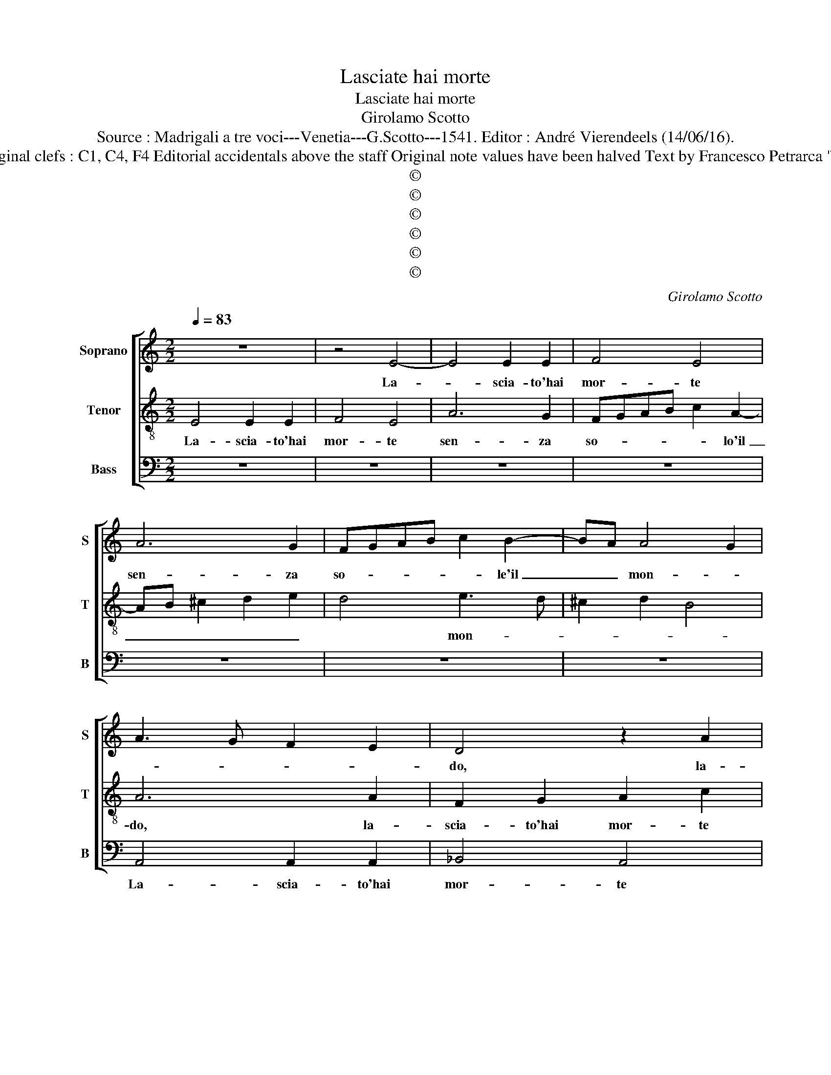 X:1
T:Lasciate hai morte
T:Lasciate hai morte
T:Girolamo Scotto
T:Source : Madrigali a tre voci---Venetia---G.Scotto---1541. Editor : André Vierendeels (14/06/16).
T:Notes : Original clefs : C1, C4, F4 Editorial accidentals above the staff Original note values have been halved Text by Francesco Petrarca "Tertii toni" 
T:©
T:©
T:©
T:©
T:©
T:©
C:Girolamo Scotto
Z:©
%%score [ 1 2 3 ]
L:1/8
Q:1/4=83
M:2/2
K:C
V:1 treble nm="Soprano" snm="S"
V:2 treble-8 nm="Tenor" snm="T"
V:3 bass nm="Bass" snm="B"
V:1
 z8 | z4 E4- | E4 E2 E2 | F4 E4 | A6 G2 | FGAB c2 B2- | BA A4 G2 | A3 G F2 E2 | D4 z2 A2 | %9
w: |La-|* scia- to'hai|mor- te|sen- za|so- * * * * le'il|_ _ mon- *||do, la-|
 G2 E2 G2 ^F2 | G6 E2 | F2 E4 D2 | E2 B4 c2- | c2 B3 A A2- | A2 G2 A4 | z2 E2 E2 E2 | G2 A4 G2 | %17
w: scia- to'hai mor- te|sen- za|so- le'il mon-|do, sen- za|_ so- lo'il mon-|* * do,|o- scu- ro'e|fred- * *|
 F4 E2 G2 | G2 G2 A4 | G2 c2 c2 c2 | A2 FG AB c2- | c2 B2 c2 A2- | A2 c4 A2 | _B2 A3 G G2- | %24
w: * do, o-|scu- ro'e fred|do, A- mor cie-|co, et _ in- * er-|* * me, leg-|* gia- dri-|a ig- * nu-|
 G2 F2 G2 A2- | A2 GF E2 E2- | E2 E2 G3 A | B2 c3 B A2- | A2 G2 A4- | A2 G4 FE | D2 A2 G2 F2 | %31
w: |* * * da le|_ bel- lez- ze'in-|fir- * * *|* * me,|_ me _ _|_ scon- so- la-|
 D2 B2 c4- | c2 c2 c4 | c4 z4 | z2 A2 G2 D2 | F3 G A2 DE | FG A4 G2 | A3 B c2 B2 | c2 A2 G2 c2- | %39
w: to, me scon|_ so- la-|to|et a me|gra- * * * *|* * ve pon-||* * do, cor-|
 c2 B3 A A2- | A2 G2 A4- | A2 B2 c4- | c4 z2 G2 | G2 G2 D2 E2 | F4 D3 E | FG A4 G2 | A6 B2 | c8 | %48
w: * te- * sia'in|_ _ ban-|* * do,|_ et|ho- nes- ta- e'in|fon- * *|||do,|
 z2 G2 G2 G2 | D2 E2 F4 | D3 E FG A2- |"^#" A2 G2 A4- | A8- | A8 |] %54
w: et ho- nes-|ta- te'in fon-||* * do.|_||
V:2
 E4 E2 E2 | F4 E4 | A6 G2 | FGAB c2 A2- | AB ^c2 d2 e2 | d4 e3 d | ^c2 d2 B4 | A6 A2 | %8
w: La- scia- to'hai|mor- te|sen- za|so- * * * * lo'il|_ _ _ _ _|* mon- *||do, la-|
 F2 G2 A2 c2 | B2 GA Bc d2 | e2 c2 B2 c2- | c2 B2 A4 | B4 ^G2 A2- | A2 G2 c2 A2 | B4 A2 c2 | %15
w: scia- to'hai mor- te|sen- za _ _ _ _|_ so- lo'il mon-||do, sen- za|_ so- lo'il mon-|* do, o-|
 B2 B2 A2 c2- | c2 AB cd e2- | e2 d2 c2 B2 | c2 B2 ABcd | e2 f2 e2 A2 | A2 A2 f2 e2 | d4 c4- | c8 | %23
w: scu- ro'e fred- *||||* * do, A-|mor cie- co, et|in- er|_|
 d3 c B2 c2 | A4 G2 c2- | c2 B2 c4 | G6 c2 | d2 e2 A4 | B4 A2 E2 | E2 E2 G3 A | B2 c3 B A2- | %31
w: me, leg- gia- dri-|a ig- nu-|* * da,|le bel-|lez- ze'in- firm-|* me, me|scon- so- la- *||
 A2 G2 A3 G | F2 E3 F G2- | G2 A2 G4 | F4 E2 B2 | A2 d2 c2 B2 | c2 f4 ed | e2 f3 e e2- | %38
w: * * to _|_ et a me|_ gra- ve|pon- do, cor-|te- sia'in ban- *|||
 ed/c/ d2 e4- | e2 e2 d3 c | B4 A4 | z2 d2 e2 e2 | f2 e2 ^c2 d2 |"^-natural" e2 B2 B2 c2 | A4 B4 | %45
w: * * * * do,|_ in ban- *|* do,|et ho- nes-|ta- te'in fon- *|do, et ho- nes-|ta- te'in|
 c2 A2 B4 | A4 z2 d2 | e2 e2 f2 e2 | ^c2 d2 e2 B2 |"^-natural" B2 c2 A4 | B4 c2 A2 | B4 A4- | A8- | %53
w: fon- * *|do, et|ho- nes- ta- te'in|fon- * do, in|ho- nes- ta-|te'in fon- *|* do.|_|
 A8 |] %54
w: |
V:3
 z8 | z8 | z8 | z8 | z8 | z8 | z8 | A,,4 A,,2 A,,2 | _B,,4 A,,4 | E,6 D,2 | C,D,E,F, G,2 A,2- | %11
w: |||||||La- scia- to'hai|mor- te|sen- za|so- * * * * lo'il|
 A,2 G,2 A,2 F,2 | E,6 A,,B,, | C,D, E,2 F,4 | E,4 A,,2 A,2- | A,2 G,2 A,4 | z8 | z4 E,4 | %18
w: _ mon- * *|do, sen- *|* * * za|so- lo'il mon-|* * do,||o-|
 E,2 E,2 F,4 | E,2 A,,2 A,,2 A,,2 | D,6 C,2 | G,4 C,2 F,2- | F,2 E,2 F,4 | D,4 E,2 C,2 | %24
w: scu- ro'e fred-|do, A- mor cie-|co, et|in- er- me,|_ leg- gia-|dri- a ig-|
 D,4 G,2 F,2 | D,4 C,2 A,,2 | C,6 C,2 | B,,2 A,,2 F,4 | E,4 A,,4- | A,,2 C,2 C,2 C,2 | %30
w: nu- da, ig-|nu- * da,|le bel-|lez- ze'in- firm-|me, et|_ a me scon-|
 B,,2 A,,2 C,2 D,2 | B,,4 A,,2 z A,, | A,,2 A,,2 C,3 D, | E,2 F,3 E, E,2- | E,2 D,2 E,2 G,2 | %35
w: so- la- * *|* to et|a me gra- *|* * ve pon-|* * do, cor-|
 F,2 D,2 F,2 G,2 |"^b" A,2 F,2 B,4 | A,6 G,2 | F,4 E,2 A,,B,, | C,D,E,F, G,2 D,2 | E,4 A,,2 D,2 | %41
w: te- sia'in ban- *|||* do in _|baan- * * * do, in|ban- do, et|
 D,2 D,2 C,2 A,,2 | A,6 G,F, | E,3 F, G,2 C,2 | D,4 G,4 | F,4 E,4 | A,,2 D,2 D,2 D,2 | %47
w: ho- nes- ta- te'in|fon- * *||||do, et ho- nes-|
 C,2 A,,2 A,4- | A,2 G,F, E,3 F, | G,2 C,2 D,4 | G,4 F,4 | E,4 A,,2 D,2- | D,2 C,2 D,4 | A,,8 |] %54
w: ta- te'in fon-||||* do, in|_ _ fon-|do.|

